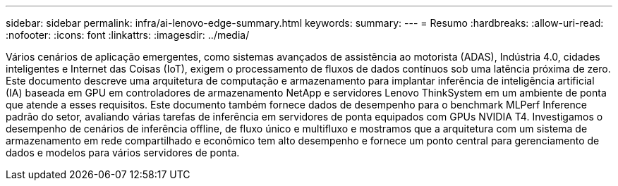 ---
sidebar: sidebar 
permalink: infra/ai-lenovo-edge-summary.html 
keywords:  
summary:  
---
= Resumo
:hardbreaks:
:allow-uri-read: 
:nofooter: 
:icons: font
:linkattrs: 
:imagesdir: ../media/


[role="lead"]
Vários cenários de aplicação emergentes, como sistemas avançados de assistência ao motorista (ADAS), Indústria 4.0, cidades inteligentes e Internet das Coisas (IoT), exigem o processamento de fluxos de dados contínuos sob uma latência próxima de zero.  Este documento descreve uma arquitetura de computação e armazenamento para implantar inferência de inteligência artificial (IA) baseada em GPU em controladores de armazenamento NetApp e servidores Lenovo ThinkSystem em um ambiente de ponta que atende a esses requisitos.  Este documento também fornece dados de desempenho para o benchmark MLPerf Inference padrão do setor, avaliando várias tarefas de inferência em servidores de ponta equipados com GPUs NVIDIA T4.  Investigamos o desempenho de cenários de inferência offline, de fluxo único e multifluxo e mostramos que a arquitetura com um sistema de armazenamento em rede compartilhado e econômico tem alto desempenho e fornece um ponto central para gerenciamento de dados e modelos para vários servidores de ponta.
